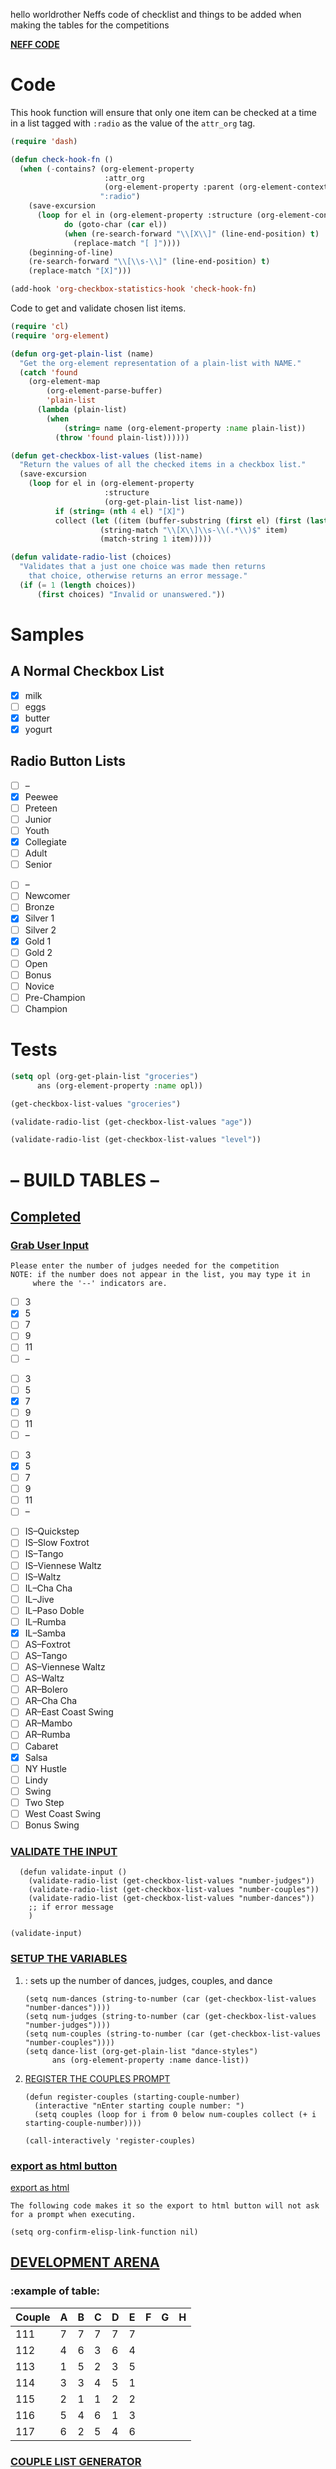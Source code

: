 hello worldrother Neffs code of checklist and things to be added when making the tables for the competitions

#+REVEAL_ROOT: http://cdn.jsdelivr.net/reveal.js/3.0.0 /

_*NEFF CODE*_ 
* Code
  This hook function will ensure that only one item can be checked at a time
  in a list tagged with =:radio= as the value of the =attr_org= tag.
#+begin_src emacs-lisp :results silent
  (require 'dash)

  (defun check-hook-fn ()
    (when (-contains? (org-element-property
                       :attr_org
                       (org-element-property :parent (org-element-context)))
                      ":radio")
      (save-excursion
        (loop for el in (org-element-property :structure (org-element-context))
              do (goto-char (car el))
              (when (re-search-forward "\\[X\\]" (line-end-position) t)
                (replace-match "[ ]"))))
      (beginning-of-line)
      (re-search-forward "\\[\\s-\\]" (line-end-position) t)
      (replace-match "[X]")))

  (add-hook 'org-checkbox-statistics-hook 'check-hook-fn)
#+end_src

  Code to get and validate chosen list items.
#+begin_src emacs-lisp :results silent
  (require 'cl)
  (require 'org-element)

  (defun org-get-plain-list (name)
    "Get the org-element representation of a plain-list with NAME."
    (catch 'found
      (org-element-map
          (org-element-parse-buffer)
          'plain-list
        (lambda (plain-list)
          (when
              (string= name (org-element-property :name plain-list))
            (throw 'found plain-list))))))

  (defun get-checkbox-list-values (list-name)
    "Return the values of all the checked items in a checkbox list."
    (save-excursion
      (loop for el in (org-element-property
                       :structure
                       (org-get-plain-list list-name))
            if (string= (nth 4 el) "[X]")
            collect (let ((item (buffer-substring (first el) (first (last el)))))
                      (string-match "\\[X\\]\\s-\\(.*\\)$" item)
                      (match-string 1 item)))))

  (defun validate-radio-list (choices)
    "Validates that a just one choice was made then returns
      that choice, otherwise returns an error message."
    (if (= 1 (length choices))
        (first choices) "Invalid or unanswered."))
#+end_src

* Samples
** A Normal Checkbox List
#+name: groceries
  - [X] milk
  - [ ] eggs
  - [X] butter
  - [X] yogurt

** Radio Button Lists
#+attr_org: :radio
#+name: age
  - [ ] --
  - [X] Peewee
  - [ ] Preteen
  - [ ] Junior
  - [ ] Youth
  - [X] Collegiate
  - [ ] Adult
  - [ ] Senior

#+attr_org: :radio
#+name: level
  - [ ] --
  - [ ] Newcomer
  - [ ] Bronze
  - [X] Silver 1
  - [ ] Silver 2
  - [X] Gold 1
  - [ ] Gold 2
  - [ ] Open
  - [ ] Bonus
  - [ ] Novice
  - [ ] Pre-Champion
  - [ ] Champion

* Tests
#+BEGIN_SRC emacs-lisp :results raw
  (setq opl (org-get-plain-list "groceries")
        ans (org-element-property :name opl))
#+END_SRC

#+RESULTS:
groceries
groceries

#+BEGIN_SRC emacs-lisp :results raw
  (get-checkbox-list-values "groceries")
#+END_SRC

#+RESULTS:
(milk butter yogurt)
(milk butter)

#+BEGIN_SRC emacs-lisp :results raw
  (validate-radio-list (get-checkbox-list-values "age"))
#+END_SRC

#+RESULTS:
Invalid or unanswered.
Collegiate

#+BEGIN_SRC emacs-lisp :results raw
  (validate-radio-list (get-checkbox-list-values "level"))
#+END_SRC

#+RESULTS:
Invalid or unanswered.
Gold 1



* -- *BUILD TABLES* --



** _Completed_
*** _Grab User Input_
   
: Please enter the number of judges needed for the competition
: NOTE: if the number does not appear in the list, you may type it in 
:      where the '--' indicators are.

#+attr_org: :radio
#+name: number-judges
  - [ ] 3
  - [X] 5
  - [ ] 7
  - [ ] 9
  - [ ] 11
  - [ ] --

#+attr_org: :radio
#+name: number-couples
  - [ ] 3
  - [ ] 5
  - [X] 7
  - [ ] 9
  - [ ] 11
  - [ ] --

#+attr_org: :radiod
#+name: number-dances
  - [ ] 3
  - [X] 5
  - [ ] 7
  - [ ] 9
  - [ ] 11
  - [ ] --

#+name: dance-styles
  - [ ] IS--Quickstep
  - [ ] IS--Slow Foxtrot
  - [ ] IS--Tango
  - [ ] IS--Viennese Waltz
  - [ ] IS--Waltz 
  - [ ] IL--Cha Cha
  - [ ] IL--Jive
  - [ ] IL--Paso Doble
  - [ ] IL--Rumba
  - [X] IL--Samba 
  - [ ] AS--Foxtrot
  - [ ] AS--Tango
  - [ ] AS--Viennese Waltz
  - [ ] AS--Waltz
  - [ ] AR--Bolero
  - [ ] AR--Cha Cha
  - [ ] AR--East Coast Swing
  - [ ] AR--Mambo
  - [ ] AR--Rumba 
  - [ ] Cabaret
  - [X] Salsa
  - [ ] NY Hustle
  - [ ] Lindy
  - [ ] Swing
  - [ ] Two Step
  - [ ] West Coast Swing
  - [ ] Bonus Swing 
*** _VALIDATE THE INPUT_ 

#+BEGIN_SRC elisp :results silent 
  (defun validate-input ()
    (validate-radio-list (get-checkbox-list-values "number-judges"))
    (validate-radio-list (get-checkbox-list-values "number-couples"))
    (validate-radio-list (get-checkbox-list-values "number-dances"))
    ;; if error message 
    )

(validate-input)
#+END_SRC



*** _SETUP THE VARIABLES_
***** : sets up the number of dances, judges, couples, and dance 
#+BEGIN_SRC elisp :results silent
  (setq num-dances (string-to-number (car (get-checkbox-list-values "number-dances"))))
  (setq num-judges (string-to-number (car (get-checkbox-list-values "number-judges"))))
  (setq num-couples (string-to-number (car (get-checkbox-list-values "number-couples"))))
  (setq dance-list (org-get-plain-list "dance-styles")
        ans (org-element-property :name dance-list))
#+END_SRC

**** _REGISTER THE COUPLES PROMPT_
#+BEGIN_SRC elisp :results silent
  (defun register-couples (starting-couple-number)
    (interactive "nEnter starting couple number: ")
    (setq couples (loop for i from 0 below num-couples collect (+ i starting-couple-number)))) 
#+END_SRC
 
#+BEGIN_SRC elisp :results code 
(call-interactively 'register-couples)
#+END_SRC

#+RESULTS:
#+BEGIN_SRC elisp
(119 120 121 122 123 124 125)
#+END_SRC


*** _export as html button_

  [[elisp:(org-open-file (org-html-export-to-html))][export as html]]

: The following code makes it so the export to html button will not ask for a prompt when executing.
#+BEGIN_SRC elisp :results silent
  (setq org-confirm-elisp-link-function nil)
#+END_SRC


** _DEVELOPMENT ARENA_
*** :example of table: 
  | Couple | 	A | 	B | 	C | 	D | 	E | 	F | 	G | 	H |
  |--------+-----+-----+-----+-----+-----+-----+-----+-----|
  |    111 |   7 |   7 |   7 |   7 |   7 |     |     |     |
  |    112 |   4 |   6 |   3 |   6 |   4 |     |     |     |
  |    113 |   1 |   5 |   2 |   3 |   5 |     |     |     |
  |    114 |   3 |   3 |   4 |   5 |   1 |     |     |     |
  |    115 |   2 |   1 |   1 |   2 |   2 |     |     |     |
  |    116 |   5 |   4 |   6 |   1 |   3 |     |     |     |
  |    117 |   6 |   2 |   5 |   4 |   6 |     |     |     |


***  _COUPLE LIST GENERATOR_


#+name: couples



#+BEGIN_SRC elisp :results silent
  (defun couple-generator (num-couples)
    (loop for i from 0 to num-couples
         do (string-rectangle 0 10 "  - [ ] ")))
#+END_SRC

#+RESULTS: couples
: couple-generator

#+BEGIN_SRC elisp :results raw
(couple-generator num-couples)
#+END_SRC

#+RESULTS:
((  - [ ] ) (  - [ ] ) (  - [ ] ) (  - [ ] ) (  - [ ] ) (  - [ ] ) (  - [ ] ) (  - [ ] ))

#+BEGIN_SRC elisp 
(type-of couples)
#+END_SRC

#+RESULTS:
: cons

*** TODO _Automate Table_
**** _CONSTRUCT TABLE_ 

#+BEGIN_SRC elisp :results silent 
  (defun header (num-judges)
    (let* ((start ?A) 
           (end (+ start num-judges -1)))
      (list (append '(Couple) (mapcar 'char-to-string (number-sequence start end))))))

  (defun body (num-couples)
    (loop for couple from 0 to num-couples
      collect(list "")))

  (defun build-tables (num-judges num-couples)
    (append(header num-judges)(list 'hline)(body num-couples)))
#+END_SRC

#+BEGIN_SRC elisp : results output
(build-tables num-judges num-couples)
#+END_SRC

#+name: cha-cha-table
| Couple | A | B | C | D | E |
|--------+---+---+---+---+---|
|        |   |   |   |   |   |
|        |   |   |   |   |   |
|        |   |   |   |   |   |
|        |   |   |   |   |   |
|        |   |   |   |   |   |
|        |   |   |   |   |   |
|        |   |   |   |   |   |
|        |   |   |   |   |   |


**** _NAME THE DANCE_
#+BEGIN_SRC elisp :results silent
  (setq dance "cha-cha")
#+END_SRC

#+BEGIN_SRC elisp
 (set (intern (concat dance "-table")) (build-tables num-judges num-couples))
#+END_SRC

#+RESULTS:
| Couple | A | B | C | D | E |
|--------+---+---+---+---+---|
|        |   |   |   |   |   |
|        |   |   |   |   |   |
|        |   |   |   |   |   |
|        |   |   |   |   |   |
|        |   |   |   |   |   |
|        |   |   |   |   |   |
|        |   |   |   |   |   |
|        |   |   |   |   |   |

#+BEGIN_SRC elisp 
  cha-cha-table
#+END_SRC

#+name: cha-cha-table
| Couple | A | B | C | D | E |
|--------+---+---+---+---+---|
|        |   |   |   |   |   |
|        |   |   |   |   |   |
|        |   |   |   |   |   |
|        |   |   |   |   |   |
|        |   |   |   |   |   |
|        |   |   |   |   |   |
|        |   |   |   |   |   |
|        |   |   |   |   |   |

#+name: cha-cha-table
| Couple | A | B | C | D | E |
|--------+---+---+---+---+---|
|        |   |   |   |   |   |
|        |   |   |   |   |   |
|        |   |   |   |   |   |
|        |   |   |   |   |   |
|        |   |   |   |   |   |
|        |   |   |   |   |   |
|        |   |   |   |   |   |
|        |   |   |   |   |   |


**** _search backwards and replace name_

#+BEGIN_SRC elisp
  (when (search-backward (format "%c+RESULTS:" ?#) nil t)
    (replace-match (concat "#+name: " (symbol-name 'cha-cha-table)) t))  
#+END_SRC

**** _Set Table Name_

#+BEGIN_SRC elisp
(setq dance "salsa")
#+END_SRC

#+RESULTS:
: salsa

#+BEGIN_SRC elisp :results silent
  (defun set-table-name (table-name)
  (when (search-backward (format "%c+RESULTS:" ?#) nil t)
      (replace-match (concat "#+dance-style: " table-name) t)))

  (defun stn ()
    (interactive)
    (set-table-name t-name))
#+END_SRC

#+BEGIN_SRC elisp
  (set (intern (setq t-name (concat dance "-table"))) (build-tables num-judges num-couples)) 
#+END_SRC

#+name: cha-cha-table
| Couple | A | B | C | D | E |
|--------+---+---+---+---+---|
|        |   |   |   |   |   |
|        |   |   |   |   |   |
|        |   |   |   |   |   |
|        |   |   |   |   |   |
|        |   |   |   |   |   |
|        |   |   |   |   |   |
|        |   |   |   |   |   |
|        |   |   |   |   |   |

[[elisp:(set-table-name%20t-name)][Set Table Name]]


*** _build table with dance-styles list_
#+BEGIN_SRC elisp
  (defun evaluate-dance (dance-styles)
  
    )
#+END_SRC


*** _Area to import csv file when needed_


#+BEGIN_SRC elisp
(require 'ox
#+END_SRC
